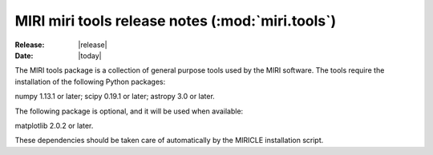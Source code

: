 MIRI miri tools release notes (:mod:`miri.tools`)
=================================================

:Release: |release|
:Date: |today|

The MIRI tools package is a collection of general
purpose tools used by the MIRI software. The tools
require the installation of the following Python
packages:

numpy 1.13.1 or later;
scipy 0.19.1 or later;
astropy 3.0 or later.

The following package is optional, and it will be
used when available:

matplotlib 2.0.2 or later.

These dependencies should be taken care of automatically
by the MIRICLE installation script.
